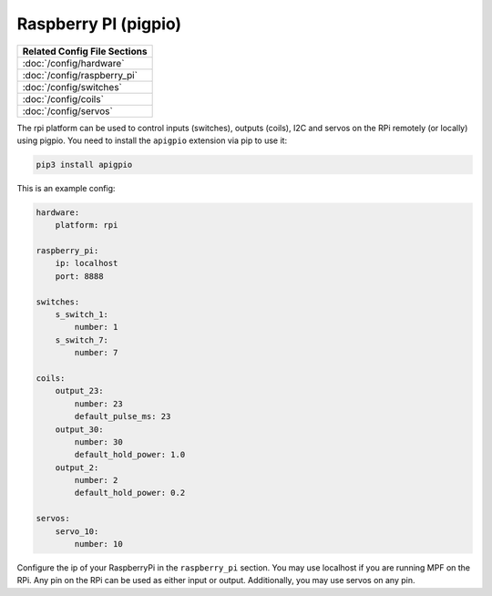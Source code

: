 Raspberry PI (pigpio)
=====================

+------------------------------------------------------------------------------+
| Related Config File Sections                                                 |
+==============================================================================+
| :doc:`/config/hardware`                                                      |
+------------------------------------------------------------------------------+
| :doc:`/config/raspberry_pi`                                                  |
+------------------------------------------------------------------------------+
| :doc:`/config/switches`                                                      |
+------------------------------------------------------------------------------+
| :doc:`/config/coils`                                                         |
+------------------------------------------------------------------------------+
| :doc:`/config/servos`                                                        |
+------------------------------------------------------------------------------+


The rpi platform can be used to control inputs (switches), outputs (coils), I2C
and servos on the RPi remotely (or locally) using pigpio. You need to install
the ``apigpio`` extension via pip to use it:

.. code-block:: console

   pip3 install apigpio

This is an example config:

.. code-block:: mpf-config

   hardware:
       platform: rpi

   raspberry_pi:
       ip: localhost
       port: 8888

   switches:
       s_switch_1:
           number: 1
       s_switch_7:
           number: 7

   coils:
       output_23:
           number: 23
           default_pulse_ms: 23
       output_30:
           number: 30
           default_hold_power: 1.0
       output_2:
           number: 2
           default_hold_power: 0.2

   servos:
       servo_10:
           number: 10


Configure the ip of your RaspberryPi in the ``raspberry_pi`` section.
You may use localhost if you are running MPF on the RPi.
Any pin on the RPi can be used as either input or output.
Additionally, you may use servos on any pin.

